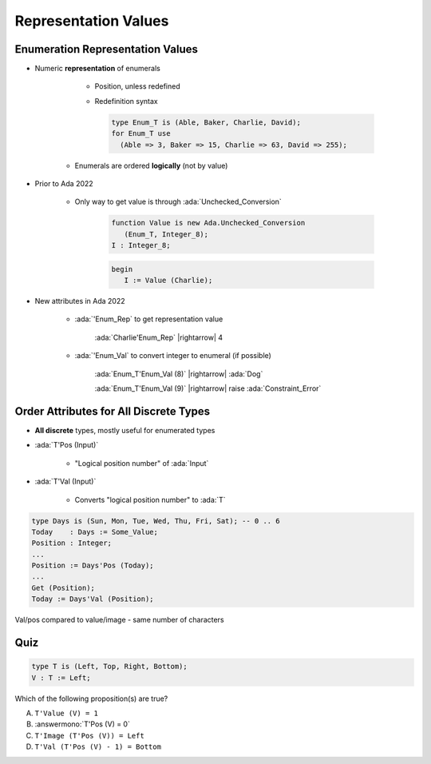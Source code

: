 =======================
Representation Values
=======================

-----------------------------------
Enumeration Representation Values
-----------------------------------

* Numeric **representation** of enumerals

    - Position, unless redefined
    - Redefinition syntax

      .. code:: Ada

        type Enum_T is (Able, Baker, Charlie, David);
        for Enum_T use
          (Able => 3, Baker => 15, Charlie => 63, David => 255);

   - Enumerals are ordered **logically** (not by value)

* Prior to Ada 2022

   - Only way to get value is through :ada:`Unchecked_Conversion`

      .. code:: Ada

         function Value is new Ada.Unchecked_Conversion
            (Enum_T, Integer_8);
         I : Integer_8;

      .. code:: Ada

         begin
            I := Value (Charlie);

* New attributes in Ada 2022 

   * :ada:`'Enum_Rep` to get representation value

      :ada:`Charlie'Enum_Rep` |rightarrow| 4

   * :ada:`'Enum_Val` to convert integer to enumeral (if possible)

      :ada:`Enum_T'Enum_Val (8)` |rightarrow| :ada:`Dog`

      :ada:`Enum_T'Enum_Val (9)` |rightarrow| raise :ada:`Constraint_Error`

-----------------------------------------
Order Attributes for All Discrete Types
-----------------------------------------

* **All discrete** types, mostly useful for enumerated types
* :ada:`T'Pos (Input)`

   - "Logical position number" of :ada:`Input`

* :ada:`T'Val (Input)`

   - Converts "logical position number" to :ada:`T`

.. code:: Ada

   type Days is (Sun, Mon, Tue, Wed, Thu, Fri, Sat); -- 0 .. 6
   Today    : Days := Some_Value;
   Position : Integer;
   ...
   Position := Days'Pos (Today);
   ...
   Get (Position);
   Today := Days'Val (Position);

.. container:: speakernote

   Val/pos compared to value/image - same number of characters

------
Quiz
------

.. code:: Ada

    type T is (Left, Top, Right, Bottom);
    V : T := Left;

Which of the following proposition(s) are true?

A. ``T'Value (V) = 1``
B. :answermono:`T'Pos (V) = 0`
C. ``T'Image (T'Pos (V)) = Left``
D. ``T'Val (T'Pos (V) - 1) = Bottom``

